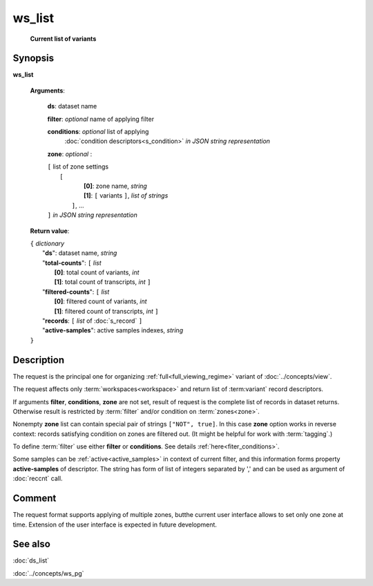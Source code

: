 ws_list
=======
        **Current list of variants**

.. index:: 
    ws_list; request

Synopsis
--------

**ws_list** 

    **Arguments**: 

        **ds**: dataset name
        
        **filter**: *optional* name of applying filter
        
        **conditions**: *optional* list of applying 
            :doc:`condition descriptors<s_condition>`
            *in JSON string representation*

        **zone**: *optional* :
        
        | ``[`` list of zone settings
        |       ``[``
        |             **[0]**:  zone name, *string*
        |             **[1]**:  ``[`` variants ``]``, *list of strings*
        |        ``]``, ...
        | ``]``  *in JSON string representation*
        
    **Return value**: 
    
    | ``{`` *dictionary*
    |       "**ds**":   dataset name, *string*
    |       "**total-counts**": ``[`` *list*
    |                       **[0]**: total count of variants, *int*
    |                       **[1]**: total count of transcripts, *int* ``]``
    |       "**filtered-counts**": ``[`` *list*
    |                       **[0]**: filtered count of variants, *int*
    |                       **[1]**: filtered count of transcripts, *int* ``]``
    |       "**records**: ``[`` *list* of :doc:`s_record` ``]``
    |       "**active-samples**": active samples indexes, *string* 
    | ``}``
    
    
Description
-----------
The request is the principal one for organizing :ref:`full<full_viewing_regime>` variant of :doc:`../concepts/view`.

The request affects only :term:`workspaces<workspace>` and return list of :term:variant` record descriptors.

If arguments **filter**, **conditions**, **zone** are not set, result of request is the complete list of records in dataset returns. Otherwise result is restricted by :term:`filter` and/or condition on :term:`zones<zone>`.

Nonempty **zone** list can contain special pair of strings ``["NOT", true]``. In this case **zone** option works in reverse context: records satisfying condition on zones are filtered out. (It might be helpful for work with :term:`tagging`.)

To define :term:`filter` use either **filter** or **conditions**. See details :ref:`here<fiter_conditions>`.

Some samples can be :ref:`active<active_samples>` in context of current filter, and this information forms property **active-samples** of descriptor. The string has form of list of integers separated by ','  and can be used as argument of :doc:`reccnt` call.

Comment
-------
The request format supports applying of multiple zones, butthe current user interface allows to set only one zone at time. Extension of the user interface is expected in future development.

See also
--------
:doc:`ds_list`

:doc:`../concepts/ws_pg`

